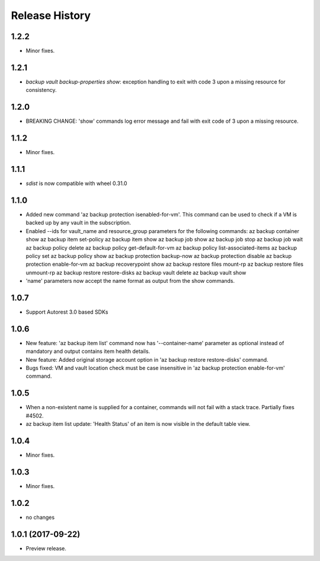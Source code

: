 .. :changelog:

Release History
===============
1.2.2
+++++
* Minor fixes.

1.2.1
+++++
* `backup vault backup-properties show`: exception handling to exit with code 3 upon a missing resource for consistency.

1.2.0
+++++
* BREAKING CHANGE: 'show' commands log error message and fail with exit code of 3 upon a missing resource.

1.1.2
++++++
* Minor fixes.

1.1.1
+++++
* `sdist` is now compatible with wheel 0.31.0

1.1.0
+++++
* Added new command 'az backup protection isenabled-for-vm'. This command can be used to check if a VM is backed up by any vault in the subscription.
* Enabled --ids for vault_name and resource_group parameters for the following commands:
  az backup container show
  az backup item set-policy
  az backup item show
  az backup job show
  az backup job stop
  az backup job wait
  az backup policy delete
  az backup policy get-default-for-vm
  az backup policy list-associated-items
  az backup policy set
  az backup policy show
  az backup protection backup-now
  az backup protection disable
  az backup protection enable-for-vm
  az backup recoverypoint show
  az backup restore files mount-rp
  az backup restore files unmount-rp
  az backup restore restore-disks
  az backup vault delete
  az backup vault show
* 'name' parameters now accept the name format as output from the show commands.

1.0.7
+++++
* Support Autorest 3.0 based SDKs

1.0.6
+++++
* New feature: 'az backup item list' command now has '--container-name' parameter as optional instead of mandatory and output contains item health details.
* New feature: Added original storage account option in 'az backup restore restore-disks' command.
* Bugs fixed: VM and vault location check must be case insensitive in 'az backup protection enable-for-vm' command.

1.0.5
+++++
* When a non-existent name is supplied for a container, commands will not fail with a stack trace. Partially fixes #4502.
* az backup item list update: 'Health Status' of an item is now visible in the default table view.

1.0.4
+++++
* Minor fixes.

1.0.3
+++++
* Minor fixes.

1.0.2
+++++
* no changes

1.0.1 (2017-09-22)
++++++++++++++++++
* Preview release.

